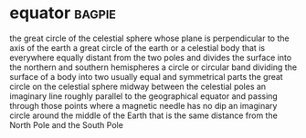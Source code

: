 * equator :bagpie:
the great circle of the celestial sphere whose plane is perpendicular to the axis of the earth
a great circle of the earth or a celestial body that is everywhere equally distant from the two poles and divides the surface into the northern and southern hemispheres
a circle or circular band dividing the surface of a body into two usually equal and symmetrical parts
the great circle on the celestial sphere midway between the celestial poles
an imaginary line roughly parallel to the geographical equator and passing through those points where a magnetic needle has no dip
an imaginary circle around the middle of the Earth that is the same distance from the North Pole and the South Pole
